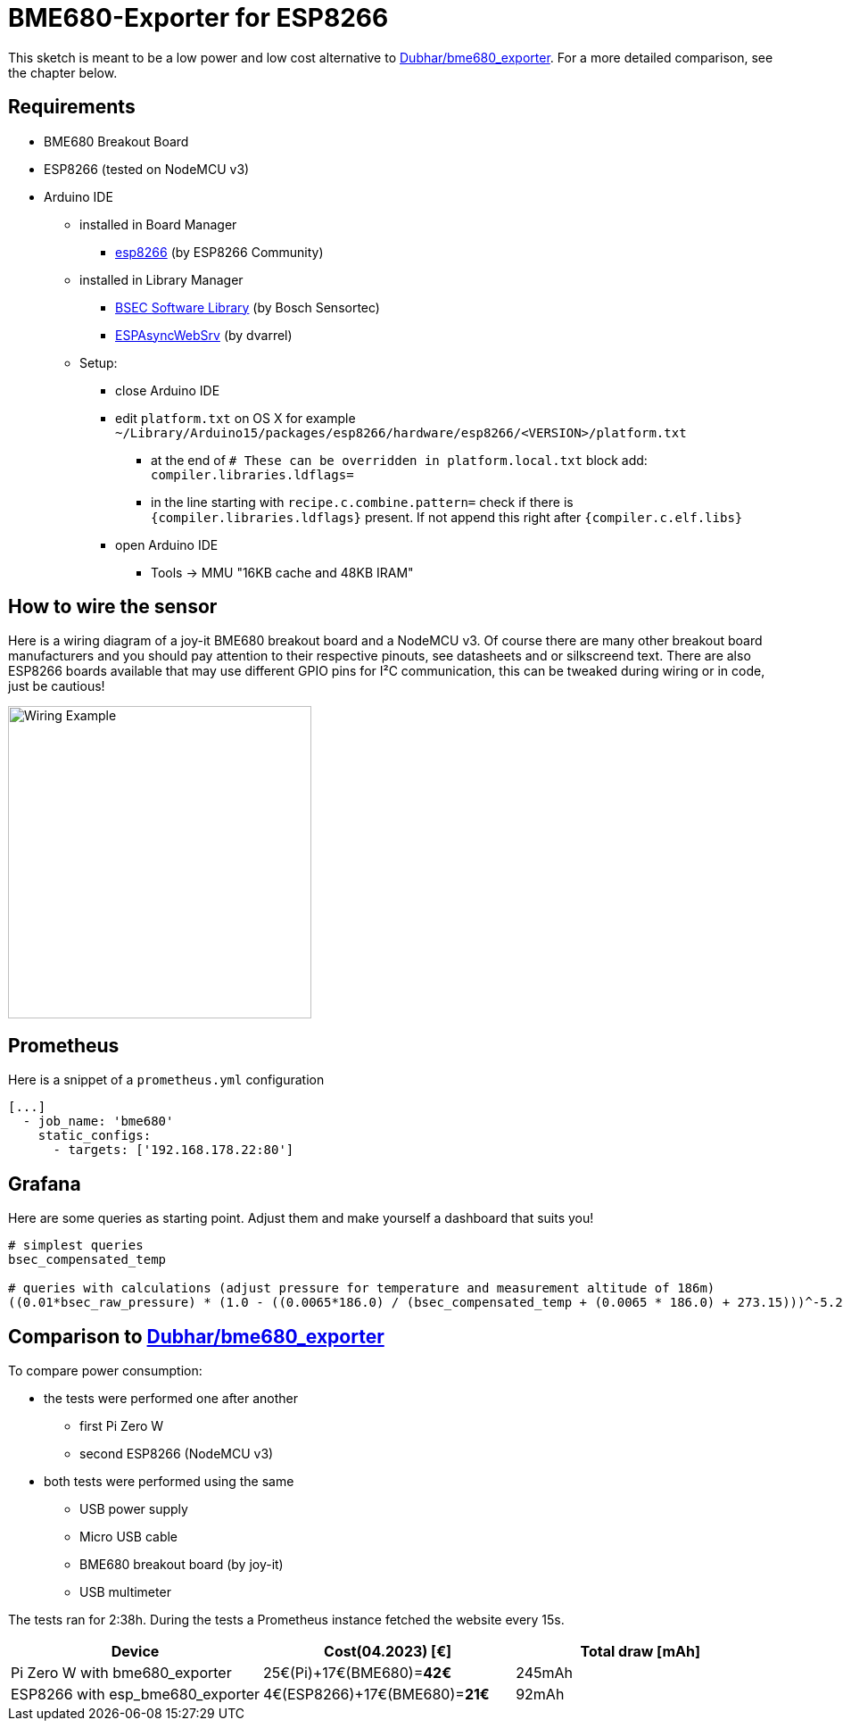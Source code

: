 = BME680-Exporter for ESP8266

This sketch is meant to be a low power and low cost alternative to link:https://github.com/Dubhar/bme680_exporter[Dubhar/bme680_exporter].
For a more detailed comparison, see the chapter below.

== Requirements

* BME680 Breakout Board
* ESP8266 (tested on NodeMCU v3)
* Arduino IDE
** installed in Board Manager
*** link:https://github.com/esp8266/Arduino[esp8266] (by ESP8266 Community)
** installed in Library Manager
*** link:https://www.bosch-sensortec.com/software-tools/software/bsec[BSEC Software Library] (by Bosch Sensortec)
*** link:https://github.com/dvarrel/ESPAsyncWebSrv[ESPAsyncWebSrv] (by dvarrel)
** Setup:
*** close Arduino IDE
*** edit `platform.txt` on OS X for example `~/Library/Arduino15/packages/esp8266/hardware/esp8266/<VERSION>/platform.txt`
**** at the end of `# These can be overridden in platform.local.txt` block add: `compiler.libraries.ldflags=`
**** in the line starting with `recipe.c.combine.pattern=` check if there is `{compiler.libraries.ldflags}` present. If not append this right after `{compiler.c.elf.libs}`
*** open Arduino IDE
**** Tools -> MMU "16KB cache and 48KB IRAM"

== How to wire the sensor
Here is a wiring diagram of a joy-it BME680 breakout board and a NodeMCU v3.
Of course there are many other breakout board manufacturers and you should pay attention to their respective pinouts, see datasheets and or silkscreend text.
There are also ESP8266 boards available that may use different GPIO pins for I²C communication, this can be tweaked during wiring or in code, just be cautious!

image::wiring.png[Wiring Example, 340, 350]

== Prometheus

Here is a snippet of a `prometheus.yml` configuration
```
[...]
  - job_name: 'bme680'
    static_configs:
      - targets: ['192.168.178.22:80']
```

== Grafana

Here are some queries as starting point. Adjust them and make yourself a dashboard that suits you!

```
# simplest queries
bsec_compensated_temp

# queries with calculations (adjust pressure for temperature and measurement altitude of 186m)
((0.01*bsec_raw_pressure) * (1.0 - ((0.0065*186.0) / (bsec_compensated_temp + (0.0065 * 186.0) + 273.15)))^-5.257 )
```

== Comparison to link:https://github.com/Dubhar/bme680_exporter[Dubhar/bme680_exporter]

To compare power consumption:

* the tests were performed one after another
** first Pi Zero W
** second ESP8266 (NodeMCU v3)
* both tests were performed using the same
** USB power supply
** Micro USB cable
** BME680 breakout board (by joy-it)
** USB multimeter

The tests ran for 2:38h.
During the tests a Prometheus instance fetched the website every 15s.

|===
| Device | Cost(04.2023) [€] | Total draw [mAh]

| Pi Zero W with bme680_exporter | 25€(Pi)+17€(BME680)=*42€* | 245mAh
| ESP8266 with esp_bme680_exporter | 4€(ESP8266)+17€(BME680)=*21€* | 92mAh
|===
